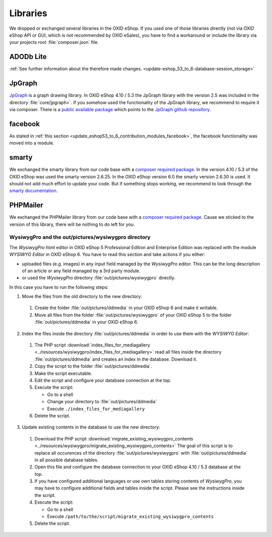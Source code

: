 Libraries
=========

We dropped or exchanged several libraries in the OXID eShop. If you used one of those libraries directly
(not via OXID eShop API or GUI, which is not recommended by OXID eSales),
you have to find a workaround or include the library via your projects root :file:`composer.json` file.

ADODb Lite
^^^^^^^^^^

:ref:`See further information about the therefore made changes. <update-eshop_53_to_6-database-session_storage>`

JpGraph
^^^^^^^

`JpGraph <http://jpgraph.net/>`__ is a graph drawing library. In OXID eShop 4.10 / 5.3 the JpGraph library with
the version 2.5 was included in the directory :file:`core/jpgraph>`.
If you somehow used the functionality of the JpGraph library, we recommend to require it via composer.
There is a `public available package <https://packagist.org/packages/jpgraph/jpgraph>`__
which points to the `JpGraph github repository <https://github.com/ztec/JpGraph/releases>`__.

facebook
^^^^^^^^

As stated in :ref:`this section <update_eshop53_to_6_contribution_modules_facebook>`, the facebook functionality was moved into a module.

smarty
^^^^^^

We exchanged the smarty library from our code base with a `composer required package <https://packagist.org/packages/smarty/smarty>`__.
In the version 4.10 / 5.3 of the OXID eShop was used the smarty version 2.6.25. In the OXID eShop version 6.0 the smarty version 2.6.30 is used.
It should not add much effort to update your code. But if something stops working, we recommend to look through the `smarty documentation <https://www.smarty.net/>`__.

PHPMailer
^^^^^^^^^

We exchanged the PHPMailer library from our code base with a `composer required package <https://packagist.org/packages/phpmailer/phpmailer>`__.
Cause we sticked to the version of this library, there will be nothing to do left for you.

WysiwygPro and the out/pictures/wysiwygpro directory
----------------------------------------------------

The `WysiwygPro` html editor in OXID eShop 5 Professional Edition and Enterprise Edition was replaced with the module
`WYSIWYG Editor` in OXID eShop 6. You have to read this section and take actions if you either:

* uploaded files (e.g. images) in any input field managed by the `WysiwygPro` editor. This can be the
  long description of an article or any field managed by a 3rd party module.
* or used the `WysiwygPro` directory :file:`out/pictures/wysiwygpro` directly.

In this case you have to run the following steps:

1. Move the files from the old directory to the new directory:

  #. Create the folder :file:`out/pictures/ddmedia` in your OXID eShop 6 and make it writable.

  #. Move all files from the folder :file:`out/pictures/wysiwygpro` of your OXID eShop 5 to the folder
     :file:`out/pictures/ddmedia` in your OXID eShop 6.

2. Index the files inside the directory :file:`out/pictures/ddmedia` in order to use them with the `WYSIWYG Editor`:

  #. The PHP script :download:`index_files_for_mediagallery <../resources/wysiwygpro/index_files_for_mediagallery>`
     read all files inside the directory :file:`out/pictures/ddmedia` and creates an index in the database. Download it.
  #. Copy the script to the folder :file:`out/pictures/ddmedia`.
  #. Make the script executable.
  #. Edit the script and configure your database connection at the top.
  #. Execute the script:

     * Go to a shell
     * Change your directory to :file:`out/pictures/ddmedia`
     * Execute ``./index_files_for_mediagallery``

  #. Delete the script.

3. Update existing contents in the database to use the new directory:

  #. Download the PHP script :download:`migrate_existing_wysiwygpro_contents <../resources/wysiwygpro/migrate_existing_wysiwygpro_contents>`
     The goal of this script is to replace all occurences of the directory :file:`out/pictures/wysiwygpro` with
     :file:`out/pictures/ddmedia` in all possible database tables.
  #. Open this file and configure the database connection to your OXID eShop 4.10 / 5.3 database at the top.
  #. If you have configured additional languages or use own tables storing contents of `WysiwygPro`, you may have to
     configure additional fields and tables inside the script. Please see the instructions inside the script.
  #. Execute the script:

     * Go to a shell
     * Execute ``/path/to/the/script/migrate_existing_wysiwygpro_contents``

  #. Delete the script.
